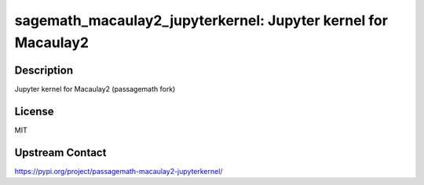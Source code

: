 sagemath_macaulay2_jupyterkernel: Jupyter kernel for Macaulay2
==============================================================

Description
-----------

Jupyter kernel for Macaulay2 (passagemath fork)

License
-------

MIT

Upstream Contact
----------------

https://pypi.org/project/passagemath-macaulay2-jupyterkernel/
